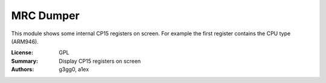 MRC Dumper
==========

This module shows some internal CP15 registers on screen.
For example the first register contains the CPU type (ARM946).

:License: GPL
:Summary: Display CP15 registers on screen
:Authors: g3gg0, a1ex


